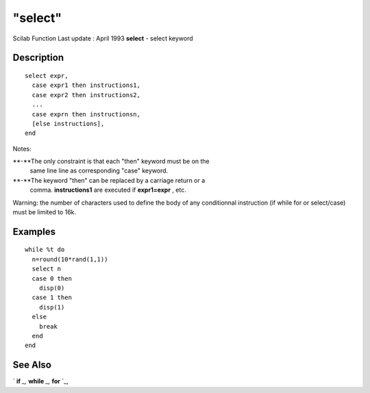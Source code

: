 ====
"select"
====

Scilab Function Last update : April 1993
**select** - select keyword



Description
~~~~~~~~~~~


::

    
    
     select expr,
       case expr1 then instructions1,
       case expr2 then instructions2,
       ...
       case exprn then instructionsn,
       [else instructions],
     end
       
        




Notes:

**-**The only constraint is that each "then" keyword must be on the
  same line line as corresponding "case" keyword.
**-**The keyword "then" can be replaced by a carriage return or a
  comma. **instructions1** are executed if **expr1=expr** , etc.


Warning: the number of characters used to define the body of any
conditionnal instruction (if while for or select/case) must be limited
to 16k.



Examples
~~~~~~~~


::

    
    
    while %t do
      n=round(10*rand(1,1))
      select n
      case 0 then 
        disp(0)
      case 1 then
        disp(1)
      else
        break
      end
    end
      
     
      




See Also
~~~~~~~~

` **if** `_,` **while** `_,` **for** `_,

.. _
      : ://./programming/for.htm
.. _
      : ://./programming/while.htm
.. _
      : ://./programming/if.htm


